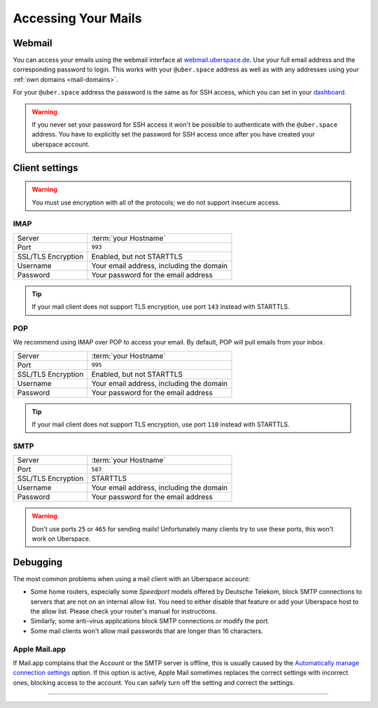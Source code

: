 .. _mail-access:

####################
Accessing Your Mails
####################

Webmail
=======

You can access your emails using the webmail interface at `webmail.uberspace.de 
<https://webmail.uberspace.de>`_. Use your full email address and the corresponding password to login. This works with your ``@uber.space`` address as well as with any addresses using your :ref:`own domains <mail-domains>`.

For your ``@uber.space`` address the password is the same as for SSH access, which you can set in your `dashboard
<https://dashboard.uberspace.de/dashboard/authentication>`_.

.. warning:: If you never set your password for SSH access it won't be possible to authenticate with the ``@uber.space`` address. You have to explicitly set the password for SSH access once after you have created your uberspace account.

Client settings
===============

.. warning:: You must use encryption with all of the protocols; we do not support insecure access.

IMAP
----

+--------------------+----------------------------------------------+
|Server              | :term:`your Hostname`                        |
+--------------------+----------------------------------------------+
|Port                | ``993``                                      |
+--------------------+----------------------------------------------+
|SSL/TLS Encryption  | Enabled, but not STARTTLS                    |
+--------------------+----------------------------------------------+
|Username            | Your email address, including the domain     |
+--------------------+----------------------------------------------+
|Password            | Your password for the email address          |
+--------------------+----------------------------------------------+

.. tip:: If your mail client does not support TLS encryption, use port ``143`` instead with STARTTLS.

POP
---

We recommend using IMAP over POP to access your email. By default, POP will pull emails from your inbox. 

+--------------------+----------------------------------------------+
|Server              | :term:`your Hostname`                        |
+--------------------+----------------------------------------------+
|Port                | ``995``                                      |
+--------------------+----------------------------------------------+
|SSL/TLS Encryption  | Enabled, but not STARTTLS                    |
+--------------------+----------------------------------------------+
|Username            | Your email address, including the domain     |
+--------------------+----------------------------------------------+
|Password            | Your password for the email address          |
+--------------------+----------------------------------------------+

.. tip:: If your mail client does not support TLS encryption, use port ``110`` instead with STARTTLS.

SMTP
----

+--------------------+----------------------------------------------+
|Server              | :term:`your Hostname`                        |
+--------------------+----------------------------------------------+
|Port                | ``587``                                      |
+--------------------+----------------------------------------------+
|SSL/TLS Encryption  | STARTTLS                                     |
+--------------------+----------------------------------------------+
|Username            | Your email address, including the domain     |
+--------------------+----------------------------------------------+
|Password            | Your password for the email address          |
+--------------------+----------------------------------------------+

.. warning:: Don't use ports ``25`` or ``465`` for sending mails! Unfortunately many clients try to use these ports, this won't work on Uberspace.

Debugging
=========

The most common problems when using a mail client with an Uberspace account:

* Some home routers, especially some *Speedport* models offered by Deutsche Telekom, block SMTP connections to servers that are not on an internal allow list. You need to either disable that feature or add your Uberspace host to the allow list. Please check your router's manual for instructions.
* Similarly, some anti-virus applications block SMTP connections or modify the port. 
* Some mail clients won't allow mail passwords that are longer than 16 characters.

Apple Mail.app
--------------

If Mail.app complains that the Account or the SMTP server is offline, this is usually caused by the `Automatically manage connection settings <https://support.apple.com/en-us/HT204208>`_ option. If this option is active, Apple Mail sometimes replaces the correct settings with incorrect ones, blocking access to the account. You can safely turn off the setting and correct the settings.

----

.. glossary::

    your Hostname
      You can find your hostname in the `Datasheet <https://uberspace.de/dashboard/datasheet>`_ section. It's always ``<username>.uber.space``.
